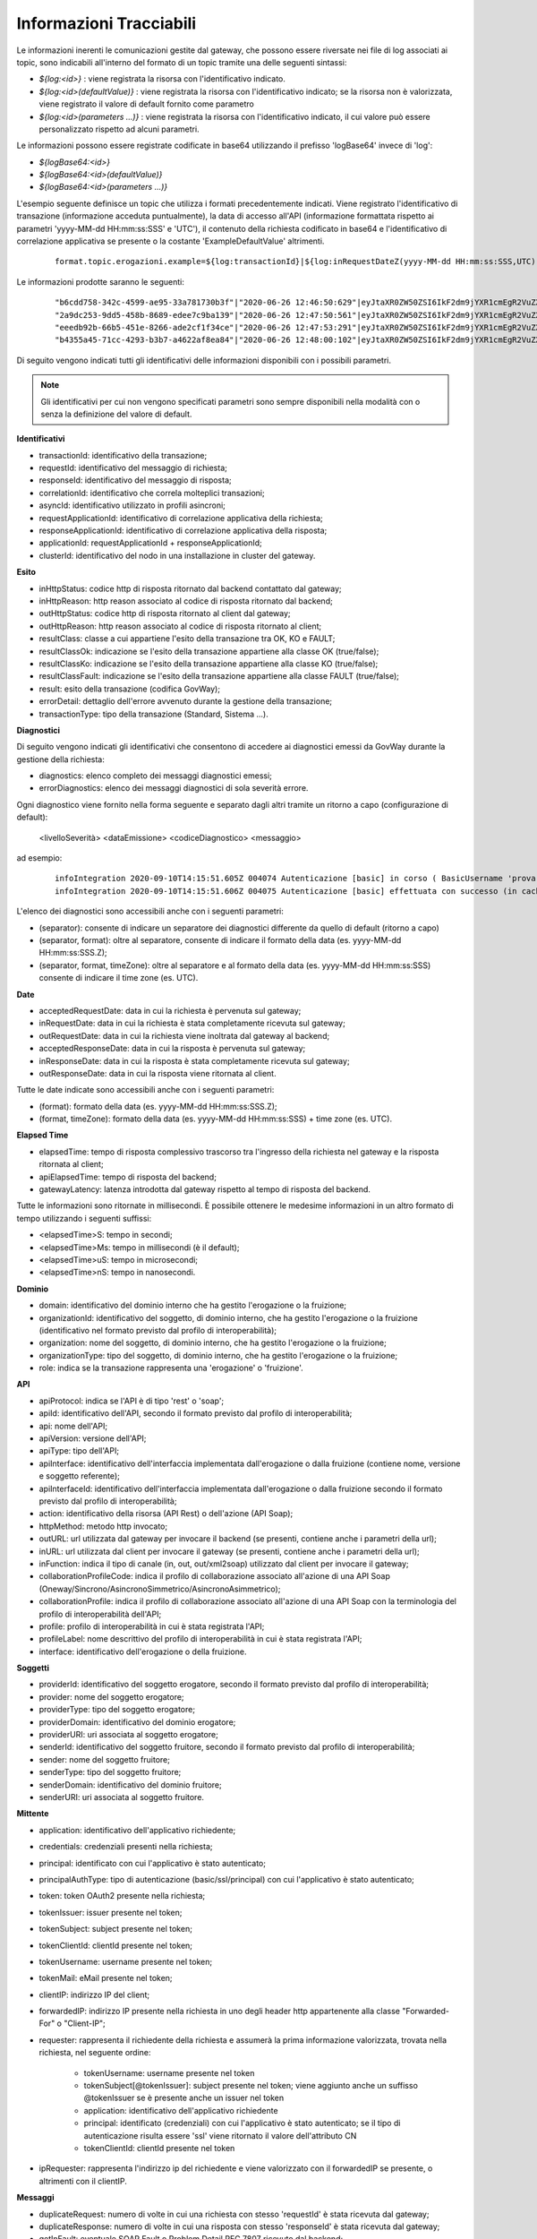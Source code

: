 .. _avanzate_fileTrace_info:

Informazioni Tracciabili
-------------------------

Le informazioni inerenti le comunicazioni gestite dal gateway, che possono essere riversate nei file di log associati ai topic, sono indicabili all'interno del formato di un topic tramite una delle seguenti sintassi:

- *${log:<id>}* : viene registrata la risorsa con l'identificativo indicato.
- *${log:<id>(defaultValue)}* : viene registrata la risorsa con l'identificativo indicato; se la risorsa non è valorizzata, viene registrato il valore di default fornito come parametro
- *${log:<id>(parameters ...)}* : viene registrata la risorsa con l'identificativo indicato, il cui valore può essere personalizzato rispetto ad alcuni parametri.

Le informazioni possono essere registrate codificate in base64 utilizzando il prefisso 'logBase64' invece di 'log':

- *${logBase64:<id>}*
- *${logBase64:<id>(defaultValue)}*
- *${logBase64:<id>(parameters ...)}*
        
L'esempio seguente definisce un topic che utilizza i formati precedentemente indicati. Viene registrato l'identificativo di transazione (informazione acceduta puntualmente), la data di accesso all'API (informazione formattata rispetto ai parametri 'yyyy-MM-dd HH:mm:ss:SSS' e 'UTC'), il contenuto della richiesta codificato in base64 e l'identificativo di correlazione applicativa se presente o la costante 'ExampleDefaultValue' altrimenti.

   ::

      format.topic.erogazioni.example=${log:transactionId}|${log:inRequestDateZ(yyyy-MM-dd HH:mm:ss:SSS,UTC):ss:SSS,UTC)}"|${logBase64:inRequestContent}|${log:applicationId(ExampleDefaultValue)}|
      
Le informazioni prodotte saranno le seguenti:

   ::

      "b6cdd758-342c-4599-ae95-33a781730b3f"|"2020-06-26 12:46:50:629"|eyJtaXR0ZW50ZSI6IkF2dm9jYXR1cmEgR2VuZXJhbGUgZGVsbG8gU3RhdG8iLCJkZXN0a...|ExampleDefaultValue
      "2a9dc253-9dd5-458b-8689-edee7c9ba139"|"2020-06-26 12:47:50:561"|eyJtaXR0ZW50ZSI6IkF2dm9jYXR1cmEgR2VuZXJhbGUgZGVsbG8gU3RhdG8iLCJkZXN0a...|ExampleDefaultValue
      "eeedb92b-66b5-451e-8266-ade2cf1f34ce"|"2020-06-26 12:47:53:291"|eyJtaXR0ZW50ZSI6IkF2dm9jYXR1cmEgR2VuZXJhbGUgZGVsbG8gU3RhdG8iLCJkZXN0a...|ApplicationXXX3
      "b4355a45-71cc-4293-b3b7-a4622af8ea84"|"2020-06-26 12:48:00:102"|eyJtaXR0ZW50ZSI6IkF2dm9jYXR1cmEgR2VuZXJhbGUgZGVsbG8gU3RhdG8iLCJkZXN0a...|ExampleDefaultValue

Di seguito vengono indicati tutti gli identificativi delle informazioni disponibili con i possibili parametri. 

.. note::
      Gli identificativi per cui non vengono specificati parametri sono sempre disponibili nella modalità con o senza la definizione del valore di default.

**Identificativi**

- transactionId: identificativo della transazione;

- requestId: identificativo del messaggio di richiesta;

- responseId: identificativo del messaggio di risposta;

- correlationId: identificativo che correla molteplici transazioni;

- asyncId: identificativo utilizzato in profili asincroni;

- requestApplicationId: identificativo di correlazione applicativa della richiesta;

- responseApplicationId: identificativo di correlazione applicativa della risposta;

- applicationId: requestApplicationId + responseApplicationId;
	
- clusterId: identificativo del nodo in una installazione in cluster del gateway.


**Esito**

- inHttpStatus: codice http di risposta ritornato dal backend contattato dal gateway;

- inHttpReason: http reason associato al codice di risposta ritornato dal backend;

- outHttpStatus: codice http di risposta ritornato al client dal gateway;

- outHttpReason: http reason associato al codice di risposta ritornato al client;

- resultClass: classe a cui appartiene l'esito della transazione tra OK, KO e FAULT;

- resultClassOk: indicazione se l'esito della transazione appartiene alla classe OK (true/false);

- resultClassKo: indicazione se l'esito della transazione appartiene alla classe KO (true/false);

- resultClassFault: indicazione se l'esito della transazione appartiene alla classe FAULT (true/false);

- result: esito della transazione (codifica GovWay);

- errorDetail: dettaglio dell'errore avvenuto durante la gestione della transazione;

- transactionType: tipo della transazione (Standard, Sistema ...).

 


**Diagnostici**

Di seguito vengono indicati gli identificativi che consentono di accedere ai diagnostici emessi da GovWay durante la gestione della richiesta:

- diagnostics: elenco completo dei messaggi diagnostici emessi;

- errorDiagnostics: elenco dei messaggi diagnostici di sola severità errore.

Ogni diagnostico viene fornito nella forma seguente e separato dagli altri tramite un ritorno a capo (configurazione di default):

  <livelloSeverità> <dataEmissione> <codiceDiagnostico> <messaggio>

ad esempio:

   ::

      infoIntegration 2020-09-10T14:15:51.605Z 004074 Autenticazione [basic] in corso ( BasicUsername 'prova' ) ...
      infoIntegration 2020-09-10T14:15:51.606Z 004075 Autenticazione [basic] effettuata con successo (in cache)

L'elenco dei diagnostici sono accessibili anche con i seguenti parametri:

- (separator): consente di indicare un separatore dei diagnostici differente da quello di default (ritorno a capo)

- (separator, format): oltre al separatore, consente di indicare il formato della data (es. yyyy-MM-dd HH:mm:ss:SSS.Z);

- (separator, format, timeZone): oltre al separatore e al formato della data (es. yyyy-MM-dd HH:mm:ss:SSS) consente di indicare il time zone (es. UTC).


**Date**

- acceptedRequestDate: data in cui la richiesta è pervenuta sul gateway;

- inRequestDate: data in cui la richiesta è stata completamente ricevuta sul gateway;

- outRequestDate: data in cui la richiesta viene inoltrata dal gateway al backend;

- acceptedResponseDate: data in cui la risposta è pervenuta sul gateway;

- inResponseDate: data in cui la risposta è stata completamente ricevuta sul gateway;

- outResponseDate: data in cui la risposta viene ritornata al client.

Tutte le date indicate sono accessibili anche con i seguenti parametri:

- (format): formato della data (es. yyyy-MM-dd HH:mm:ss:SSS.Z);

- (format, timeZone): formato della data (es. yyyy-MM-dd HH:mm:ss:SSS) + time zone (es. UTC).


**Elapsed Time**

- elapsedTime: tempo di risposta complessivo trascorso tra l'ingresso della richiesta nel gateway e la risposta ritornata al client;

- apiElapsedTime: tempo di risposta del backend;

- gatewayLatency: latenza introdotta dal gateway rispetto al tempo di risposta del backend.

Tutte le informazioni sono ritornate in millisecondi. È possibile ottenere le medesime informazioni in un altro formato di tempo utilizzando i seguenti suffissi:

- <elapsedTime>S: tempo in secondi;

- <elapsedTime>Ms: tempo in millisecondi (è il default);

- <elapsedTime>uS: tempo in microsecondi;

- <elapsedTime>nS: tempo in nanosecondi.

**Dominio**

- domain: identificativo del dominio interno che ha gestito l'erogazione o la fruizione;

- organizationId: identificativo del soggetto, di dominio interno, che ha gestito l'erogazione o la fruizione (identificativo nel formato previsto dal profilo di interoperabilità);

- organization: nome del soggetto, di dominio interno, che ha gestito l'erogazione o la fruizione;

- organizationType: tipo del soggetto, di dominio interno, che ha gestito l'erogazione o la fruizione;

- role: indica se la transazione rappresenta una 'erogazione' o 'fruizione'.

**API**

- apiProtocol: indica se l'API è di tipo 'rest' o 'soap';

- apiId: identificativo dell'API, secondo il formato previsto dal profilo di interoperabilità;

- api: nome dell'API;

- apiVersion: versione dell'API;

- apiType: tipo dell'API;

- apiInterface: identificativo dell'interfaccia implementata dall'erogazione o dalla fruizione (contiene nome, versione e soggetto referente);

- apiInterfaceId: identificativo dell'interfaccia implementata dall'erogazione o dalla fruizione secondo il formato previsto dal profilo di interoperabilità;

- action: identificativo della risorsa (API Rest) o dell'azione (API Soap);

- httpMethod: metodo http invocato;

- outURL: url utilizzata dal gateway per invocare il backend (se presenti, contiene anche i parametri della url);

- inURL: url utilizzata dal client per invocare il gateway (se presenti, contiene anche i parametri della url);

- inFunction: indica il tipo di canale (in, out, out/xml2soap) utilizzato dal client per invocare il gateway;

- collaborationProfileCode: indica il profilo di collaborazione associato all'azione di una API Soap (Oneway/Sincrono/AsincronoSimmetrico/AsincronoAsimmetrico);

- collaborationProfile: indica il profilo di collaborazione associato all'azione di una API Soap con la terminologia del profilo di interoperabilità dell'API;

- profile: profilo di interoperabilità in cui è stata registrata l'API;

- profileLabel: nome descrittivo del profilo di interoperabilità in cui è stata registrata l'API;

- interface: identificativo dell'erogazione o della fruizione.

**Soggetti**

- providerId: identificativo del soggetto erogatore, secondo il formato previsto dal profilo di interoperabilità;

- provider: nome del soggetto erogatore;

- providerType: tipo del soggetto erogatore;

- providerDomain: identificativo del dominio erogatore;

- providerURI: uri associata al soggetto erogatore;

- senderId: identificativo del soggetto fruitore, secondo il formato previsto dal profilo di interoperabilità;

- sender: nome del soggetto fruitore;

- senderType: tipo del soggetto fruitore;

- senderDomain: identificativo del dominio fruitore;

- senderURI: uri associata al soggetto fruitore.

**Mittente**
	
- application: identificativo dell'applicativo richiedente;

- credentials: credenziali presenti nella richiesta;

- principal: identificato con cui l'applicativo è stato autenticato;

- principalAuthType: tipo di autenticazione (basic/ssl/principal) con cui l'applicativo è stato autenticato;

- token: token OAuth2 presente nella richiesta;

- tokenIssuer: issuer presente nel token;

- tokenSubject: subject presente nel token;

- tokenClientId: clientId presente nel token;
	
- tokenUsername: username presente nel token;

- tokenMail: eMail presente nel token;

- clientIP: indirizzo IP del client;

- forwardedIP: indirizzo IP presente nella richiesta in uno degli header http appartenente alla classe "Forwarded-For" o "Client-IP";

- requester: rappresenta il richiedente della richiesta e assumerà la prima informazione valorizzata, trovata nella richiesta, nel seguente ordine:

	- tokenUsername: username presente nel token
	- tokenSubject[@tokenIssuer]: subject presente nel token; viene aggiunto anche un suffisso @tokenIssuer se è presente anche un issuer nel token
	- application: identificativo dell'applicativo richiedente
	- principal: identificato (credenziali) con cui l'applicativo è stato autenticato; se il tipo di autenticazione risulta essere 'ssl' viene ritornato il valore dell'attributo CN
	- tokenClientId: clientId presente nel token

- ipRequester: rappresenta l'indirizzo ip del richiedente e viene valorizzato con il forwardedIP se presente, o altrimenti con il clientIP.
	
**Messaggi**

- duplicateRequest: numero di volte in cui una richiesta con stesso 'requestId' è stata ricevuta dal gateway;

- duplicateResponse: numero di volte in cui una risposta con stesso 'responseId' è stata ricevuta dal gateway;
	
- getInFault: eventuale SOAP Fault o Problem Detail RFC 7807 ricevuto dal backend;

- getOutFault: eventuale SOAP Fault o Problem Detail RFC 7807 ritornato al client.

È inoltre possibile accedere alle seguenti informazioni riguardanti i singoli messaggi in ingresso o uscita dal gateway:

- <messageType>ContentType: valore dell'header http 'Content-Type';

- <messageType>Content: payload http;

- <messageType>Size: dimensione del payload http;
	
- <messageType>Header(name): valore dell'header http indicato come parametro;

- <messageType>Header(name, multiValueSeparator): elenco di valori, separati con il carattere indicato nel parametro 'multiValueSeparator', relativi agli header http che possiedono il nome indicato dal parametro 'name';

- <messageType>Headers: elenco degli headers http nel formato <nome>=<valore> separati dal carattere ',' ;

- <messageType>Headers(headersSeparator, nameValueSeparator, prefix, suffix): i parametri permettono di personalizzare il formato degli headers http.

I tipi di messaggi disponibili sono:

- inRequest: richiesta ricevuta sul gateway;

- outRequest: richiesta inoltrata al backend;

- inResponse: risposta ricevuta dal backend;

- outResponse: risposta ritornata a client.

.. note::
      Le informazioni sui 4 tipi di messaggio saranno disponibili solamente se è stata abilitata la funzionalità di dump per ciascun tipo nel file di configurazione locale '/etc/govway/govway_local.properties' (assumendo sia /etc/govway la directory di configurazione indicata in fase di installazione). Di seguito un estratto della configurazione che riporta l'abilitazione dei 4 tipi:

         ::

            # ================================================
            # FileTrace
            ...
            #
            # Indicazione se nella funzionalità è consentito l'accesso ai contenuti
            # -- Fruizioni --
            # inRequest/outResponse
            org.openspcoop2.pdd.transazioni.fileTrace.dumpBinarioPD.enabled=true
            # outRequest/inResponse
            org.openspcoop2.pdd.transazioni.fileTrace.dumpBinarioPD.connettore.enabled=true
            # -- Erogazioni --
            # inRequest/outResponse
            org.openspcoop2.pdd.transazioni.fileTrace.dumpBinarioPA.enabled=true
            # outRequest/inResponse
            org.openspcoop2.pdd.transazioni.fileTrace.dumpBinarioPA.connettore.enabled=true
            ...
	

